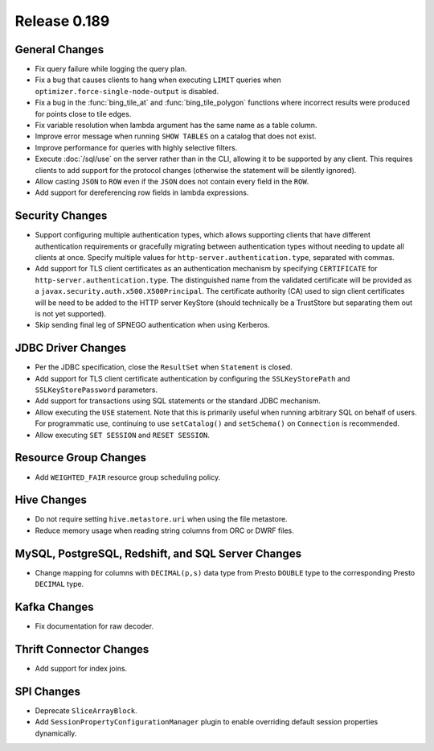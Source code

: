 =============
Release 0.189
=============

General Changes
---------------

* Fix query failure while logging the query plan.
* Fix a bug that causes clients to hang when executing ``LIMIT`` queries when
  ``optimizer.force-single-node-output`` is disabled.
* Fix a bug in the :func:`bing_tile_at` and :func:`bing_tile_polygon` functions
  where incorrect results were produced for points close to tile edges.
* Fix variable resolution when lambda argument has the same name as a table column.
* Improve error message when running ``SHOW TABLES`` on a catalog that does not exist.
* Improve performance for queries with highly selective filters.
* Execute :doc:`/sql/use` on the server rather than in the CLI, allowing it
  to be supported by any client. This requires clients to add support for
  the protocol changes (otherwise the statement will be silently ignored).
* Allow casting ``JSON`` to ``ROW`` even if the ``JSON`` does not contain every
  field in the ``ROW``.
* Add support for dereferencing row fields in lambda expressions.

Security Changes
----------------

* Support configuring multiple authentication types, which allows supporting
  clients that have different authentication requirements or gracefully
  migrating between authentication types without needing to update all clients
  at once. Specify multiple values for ``http-server.authentication.type``,
  separated with commas.
* Add support for TLS client certificates as an authentication mechanism by
  specifying ``CERTIFICATE`` for ``http-server.authentication.type``.
  The distinguished name from the validated certificate will be provided as a
  ``javax.security.auth.x500.X500Principal``. The certificate authority (CA)
  used to sign client certificates will be need to be added to the HTTP server
  KeyStore (should technically be a TrustStore but separating them out is not
  yet supported).
* Skip sending final leg of SPNEGO authentication when using Kerberos.

JDBC Driver Changes
-------------------

* Per the JDBC specification, close the ``ResultSet`` when ``Statement`` is closed.
* Add support for TLS client certificate authentication by configuring the
  ``SSLKeyStorePath`` and ``SSLKeyStorePassword`` parameters.
* Add support for transactions using SQL statements or the standard JDBC mechanism.
* Allow executing the ``USE`` statement. Note that this is primarily useful when
  running arbitrary SQL on behalf of users. For programmatic use, continuing
  to use ``setCatalog()`` and ``setSchema()`` on ``Connection`` is recommended.
* Allow executing ``SET SESSION`` and ``RESET SESSION``.

Resource Group Changes
----------------------

* Add ``WEIGHTED_FAIR`` resource group scheduling policy.

Hive Changes
------------

* Do not require setting ``hive.metastore.uri`` when using the file metastore.
* Reduce memory usage when reading string columns from ORC or DWRF files.


MySQL, PostgreSQL, Redshift, and SQL Server Changes
---------------------------------------------------

* Change mapping for columns with ``DECIMAL(p,s)`` data type from Presto ``DOUBLE``
  type to the corresponding Presto ``DECIMAL`` type.

Kafka Changes
-------------

* Fix documentation for raw decoder.

Thrift Connector Changes
------------------------

* Add support for index joins.

SPI Changes
-----------

* Deprecate ``SliceArrayBlock``.
* Add ``SessionPropertyConfigurationManager`` plugin to enable overriding default
  session properties dynamically.
